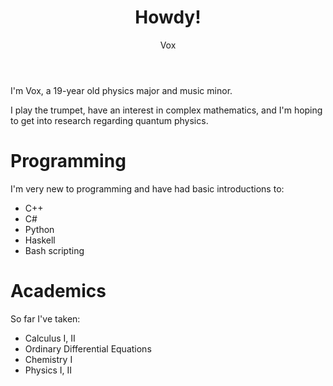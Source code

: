 #+TITLE: Howdy!
#+AUTHOR: Vox

I'm Vox, a 19-year old physics major and music minor.

I play the trumpet, have an interest in complex mathematics, and I'm hoping to get into research regarding quantum physics.

* Programming
I'm very new to programming and have had basic introductions to:
- C++
- C#
- Python
- Haskell
- Bash scripting

* Academics
So far I've taken:
- Calculus I, II
- Ordinary Differential Equations
- Chemistry I
- Physics I, II
